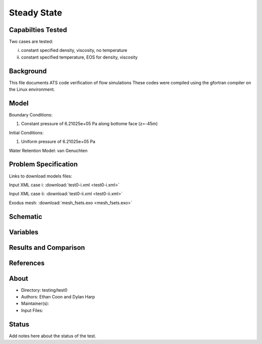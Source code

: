 Steady State
============

Capabilties Tested
------------------
Two cases are tested:

i) constant specified density, viscosity, no temperature

ii) constant specified temperature, EOS for density, viscosity

Background
----------
This file documents ATS code verification of flow simulations 
These codes were compiled using the gfortran compiler on the
Linux environment. 

Model
-----
Boundary Conditions:

1. Constant pressure of 6.21025e+05 Pa along bottome face (z=-45m)

Initial Conditions:

1. Uniform pressure of 6.21025e+05 Pa

Water Retention Model: van Genuchten

Problem Specification
---------------------

Links to download models files:

Input XML case i: :download:`test0-i.xml <test0-i.xml>`

Input XML case ii: :download:`test0-ii.xml <test0-ii.xml>`

Exodus mesh: :download:`mesh_fsets.exo <mesh_fsets.exo>`

Schematic
---------

.. figure:: schematic/test0-i.png
    :figclass: align-center
    :width: 1200 px

.. centered:: **Saturation, head, and temperature along column**

Variables
---------


Results and Comparison
----------------------


References
----------


About
-----

* Directory: testing/test0

* Authors:  Ethan Coon and Dylan Harp

* Maintainer(s): 

* Input Files:

Status
------
Add notes here about the status of the test.  

.. todo:: Documentation:
